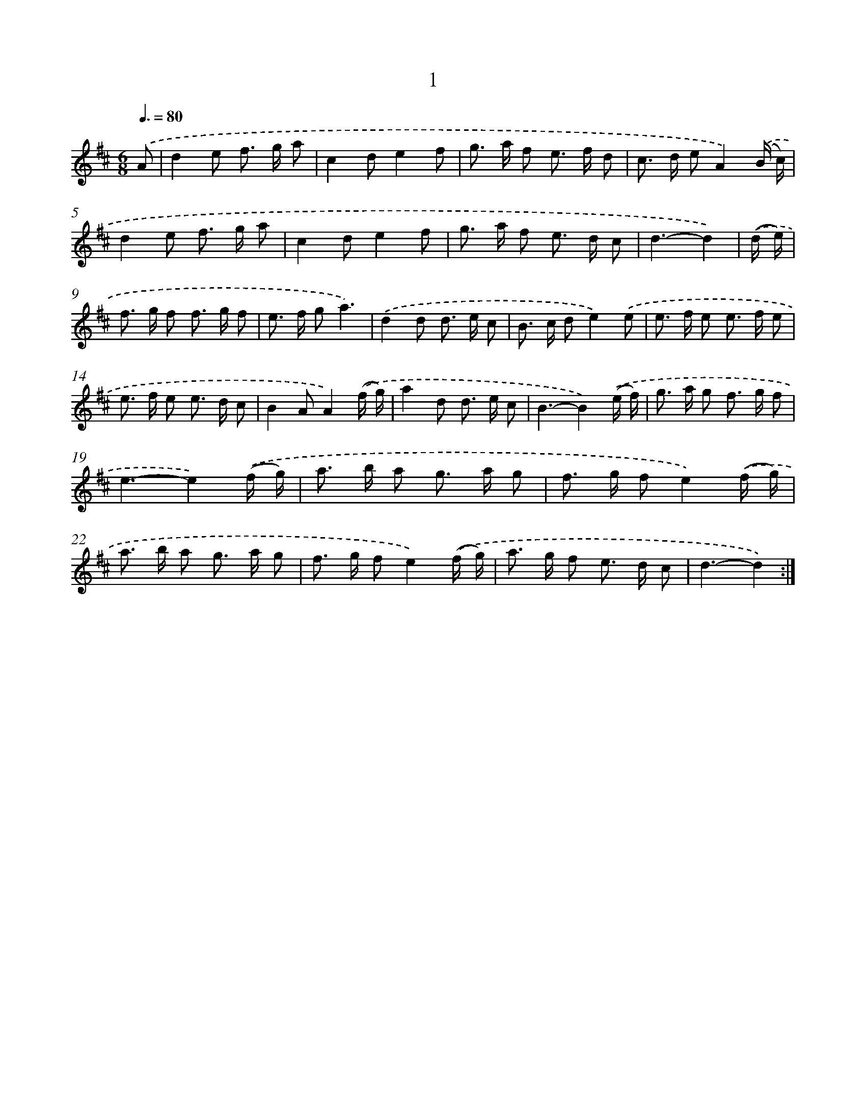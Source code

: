 X: 12456
T: 1
%%abc-version 2.0
%%abcx-abcm2ps-target-version 5.9.1 (29 Sep 2008)
%%abc-creator hum2abc beta
%%abcx-conversion-date 2018/11/01 14:37:25
%%humdrum-veritas 2935199875
%%humdrum-veritas-data 2436967438
%%continueall 1
%%barnumbers 0
L: 1/8
M: 6/8
Q: 3/8=80
K: D clef=treble
.('A [I:setbarnb 1]|
d2e f> g a |
c2de2f |
g> a f e> f d |
c> d eA2).('(B/ c/) |
d2e f> g a |
c2de2f |
g> a f e> d c |
d3-d2) |
.('(d/ e/) [I:setbarnb 9]|
f> g f f> g f |
e> f ga3) |
.('d2d d> e c |
B> c de2).('e |
e> f e e> f e |
e> f e e> d c |
B2AA2).('(f/ g/) |
a2d d> e c |
B3-B2).('(e/ f/) |
g> a g f> g f |
e3-e2).('(f/ g/) |
a> b a g> a g |
f> g fe2).('(f/ g/) |
a> b a g> a g |
f> g fe2).('(f/ g/) |
a> g f e> d c |
d3-d2) :|]
